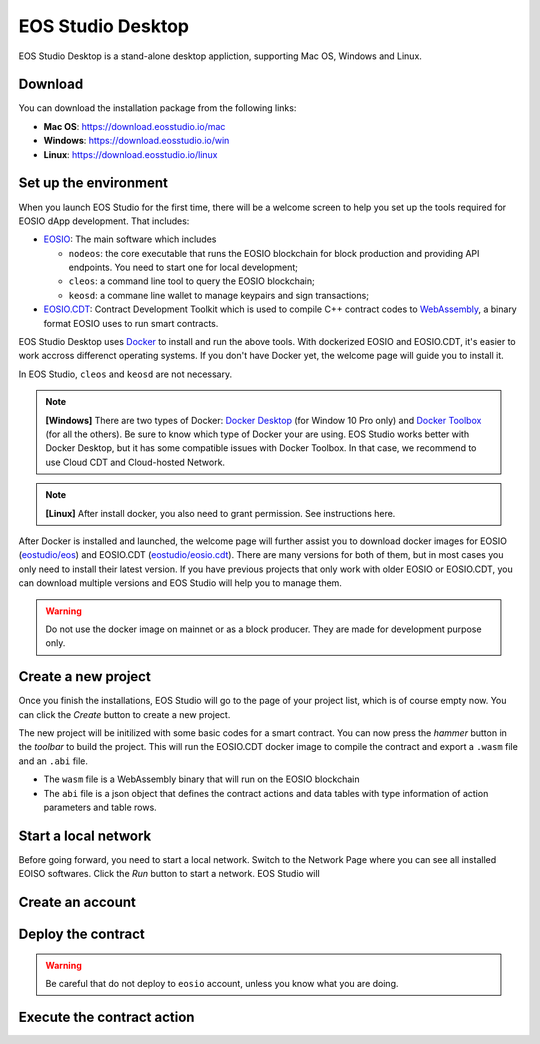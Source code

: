 .. _getting-started-desktop:

===========================================
EOS Studio Desktop
===========================================

EOS Studio Desktop is a stand-alone desktop appliction, 
supporting Mac OS, Windows and Linux. 

Download
===========================================

You can download the installation package from the following links:

- **Mac OS**: https://download.eosstudio.io/mac
- **Windows**: https://download.eosstudio.io/win
- **Linux**: https://download.eosstudio.io/linux

Set up the environment
===========================================

When you launch EOS Studio for the first time, there will be a welcome screen
to help you set up the tools required for EOSIO dApp development.
That includes:

- `EOSIO <https://github.com/EOSIO/eos>`_: The main software which includes

  - ``nodeos``: the core executable that runs the EOSIO blockchain
    for block production and providing API endpoints. You need to start one
    for local development;

  - ``cleos``: a command line tool to query the EOSIO blockchain;

  - ``keosd``: a commane line wallet to manage keypairs and sign transactions;

- `EOSIO.CDT <https://github.com/EOSIO/eosio.cdt>`_: Contract Development Toolkit
  which is used to compile C++ contract codes to
  `WebAssembly <https://developers.eos.io/eosio-home/docs#section-c-wasm-virtual-machine>`_,
  a binary format EOSIO uses to run smart contracts.

EOS Studio Desktop uses `Docker <https://www.docker.com>`_ to install and 
run the above tools. With dockerized EOSIO and EOSIO.CDT, it's easier to work
accross differenct operating systems.
If you don't have Docker yet, the welcome page will guide you 
to install it.

In EOS Studio, ``cleos`` and ``keosd`` are not necessary.

.. note::

    **[Windows]** There are two types of Docker:
    `Docker Desktop <https://www.docker.com/products/docker-desktop>`_
    (for Window 10 Pro only) and 
    `Docker Toolbox <https://docs.docker.com/toolbox/toolbox_install_windows/>`_
    (for all the others). Be sure to know which type of Docker your are using. 
    EOS Studio works better with Docker Desktop, but it has some compatible issues
    with Docker Toolbox. In that case, we recommend to use Cloud CDT and 
    Cloud-hosted Network.

.. note::

    **[Linux]** After install docker, you also need to grant permission.
    See instructions here.

After Docker is installed and launched, the welcome page will further assist you 
to download docker images for
EOSIO (`eostudio/eos <https://hub.docker.com/r/eostudio/eos>`_) and 
EOSIO.CDT (`eostudio/eosio.cdt <https://hub.docker.com/r/eostudio/eosio.cdt>`_).
There are many versions for both of them, but in most cases you only need to
install their latest version. If you have previous projects that only work with 
older EOSIO or EOSIO.CDT, you can download multiple versions and EOS Studio 
will help you to manage them.

.. warning::

    Do not use the docker image on mainnet or as a block producer. They are made 
    for development purpose only.


Create a new project
===========================================

Once you finish the installations, EOS Studio will go to
the page of your project list, which is of course empty now. 
You can click the `Create` button to create a new project.

The new project will be initilized with some basic codes for a smart contract.
You can now press the `hammer` button in the `toolbar` to build the project.
This will run the EOSIO.CDT docker image to compile the contract and
export a ``.wasm`` file and an ``.abi`` file.

- The ``wasm`` file is a WebAssembly binary that will run on the EOSIO blockchain

- The ``abi`` file is a json object that defines the contract actions 
  and data tables with type information of action parameters and table rows.

Start a local network
===========================================

Before going forward, you need to start a local network. Switch to the Network Page
where you can see all installed EOISO softwares. Click the `Run` button to start
a network. EOS Studio will 


Create an account
===========================================


Deploy the contract
===========================================

.. warning::

    Be careful that do not deploy to ``eosio`` account, unless you know what you
    are doing.

Execute the contract action
===========================================

